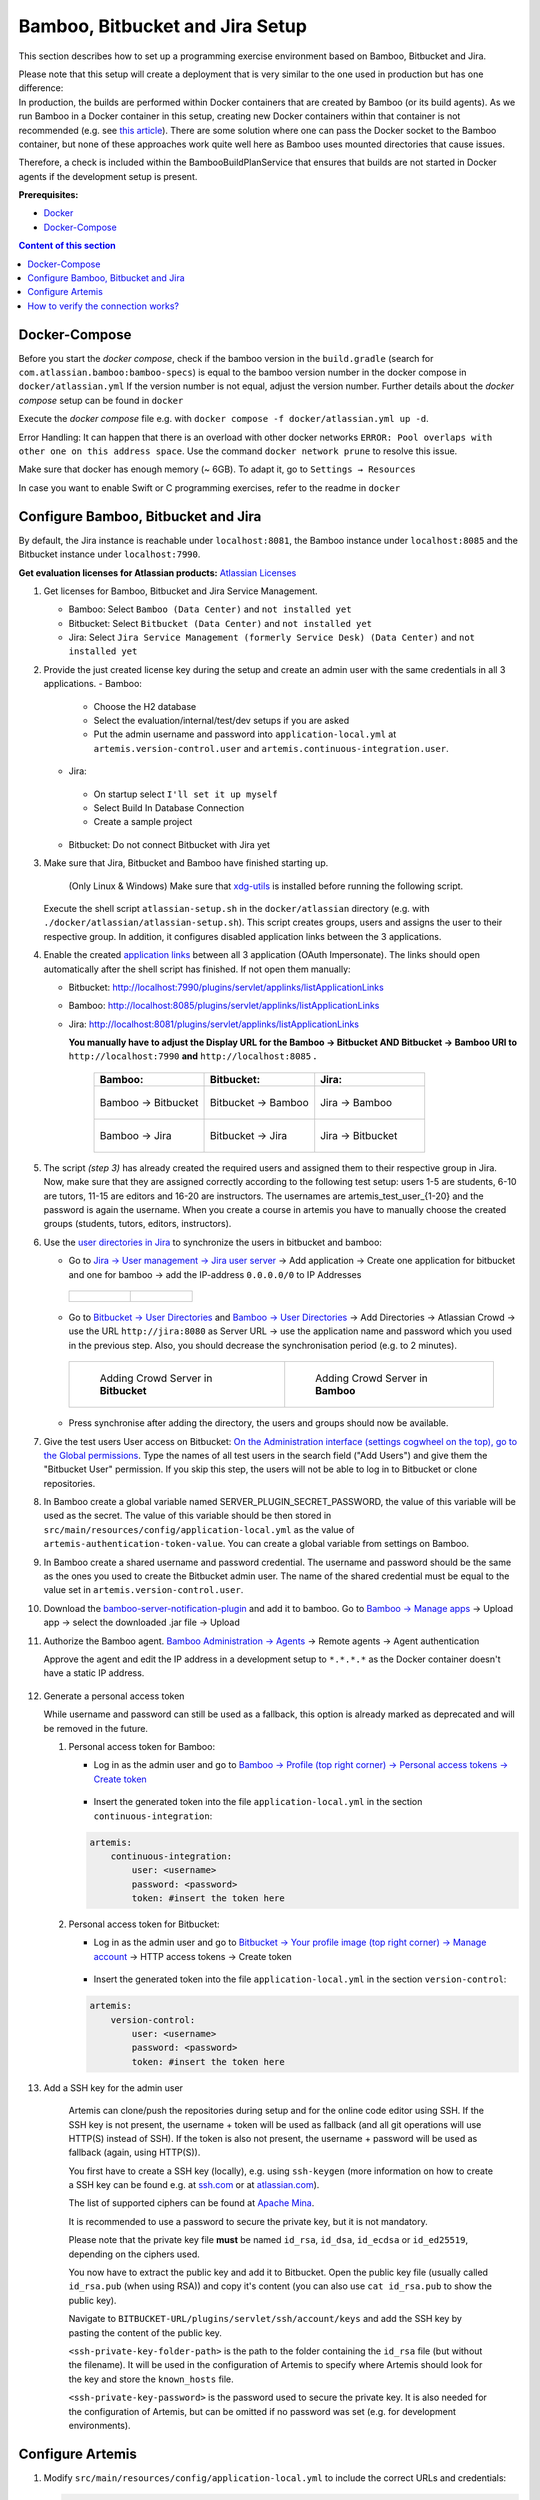 .. _Bamboo Bitbucket and Jira Setup:

Bamboo, Bitbucket and Jira Setup
--------------------------------

This section describes how to set up a programming exercise environment
based on Bamboo, Bitbucket and Jira.

| Please note that this setup will create a deployment that is very
  similar to the one used in production but has one difference:
| In production, the builds are performed within Docker containers that
  are created by Bamboo (or its build agents). As we run Bamboo in a
  Docker container in this setup, creating new Docker containers within
  that container is not recommended (e.g. see `this
  article <https://itnext.io/docker-in-docker-521958d34efd>`__). There
  are some solution where one can pass the Docker socket to the Bamboo
  container, but none of these approaches work quite well here as Bamboo
  uses mounted directories that cause issues.

Therefore, a check is included within the BambooBuildPlanService that
ensures that builds are not started in Docker agents if the development
setup is present.

**Prerequisites:**

* `Docker <https://docs.docker.com/install>`__
* `Docker-Compose <https://docs.docker.com/compose/install/>`__


.. contents:: Content of this section
    :local:
    :depth: 1

Docker-Compose
^^^^^^^^^^^^^^

Before you start the *docker compose*, check if the bamboo version in the
``build.gradle`` (search for ``com.atlassian.bamboo:bamboo-specs``) is
equal to the bamboo version number in the docker compose in
``docker/atlassian.yml``
If the version number is not equal, adjust the version number.
Further details about the *docker compose* setup can be found in ``docker``

Execute the *docker compose* file e.g. with
``docker compose -f docker/atlassian.yml up -d``.

Error Handling: It can happen that there is an overload with other
docker networks
``ERROR: Pool overlaps with other one on this address space``. Use the
command ``docker network prune`` to resolve this issue.

Make sure that docker has enough memory (~ 6GB). To adapt it, go to ``Settings → Resources``


In case you want to enable Swift or C programming exercises, refer to the readme in
``docker``


Configure Bamboo, Bitbucket and Jira
^^^^^^^^^^^^^^^^^^^^^^^^^^^^^^^^^^^^

By default, the Jira instance is reachable under ``localhost:8081``, the
Bamboo instance under ``localhost:8085`` and the Bitbucket instance
under ``localhost:7990``.

**Get evaluation licenses for Atlassian products:** `Atlassian Licenses <https://my.atlassian.com/license/evaluation>`__

#. Get licenses for Bamboo, Bitbucket and Jira Service Management.

   - Bamboo: Select ``Bamboo (Data Center)`` and ``not installed yet``
   - Bitbucket: Select ``Bitbucket (Data Center)`` and ``not installed yet``
   - Jira: Select ``Jira Service Management (formerly Service Desk) (Data Center)`` and ``not installed yet``

#. Provide the just created license key during the setup and create an admin user with the same credentials
   in all 3 applications.
   - Bamboo:

    - Choose the H2 database
    - Select the evaluation/internal/test/dev setups if you are asked
    - Put the admin username and password into ``application-local.yml`` at ``artemis.version-control.user``
      and ``artemis.continuous-integration.user``.

   - Jira:

    - On startup select ``I'll set it up myself``
    - Select Build In Database Connection
    - Create a sample project

   - Bitbucket: Do not connect Bitbucket with Jira yet

#. Make sure that Jira, Bitbucket and Bamboo have finished starting up.

    (Only Linux & Windows) Make sure that `xdg-utils <https://www.howtoinstall.me/ubuntu/18-04/xdg-utils/>`__
    is installed before running the following script.

    .. raw:: html

       <details>
       <summary>xdg-utils for Windows users</summary>
       An easy way to use the xdg-utils on Windows would be to install them on the linux-subsystem,
       which should be activated anyways when running Docker on Windows.
       For the installation on the subsystem the above linked explanation can be used.
       <br>
       Make sure to execute the script from the subsystem.
       </details>


   Execute the shell script ``atlassian-setup.sh`` in the
   ``docker/atlassian`` directory (e.g. with
   ``./docker/atlassian/atlassian-setup.sh``). This script creates
   groups, users and assigns the user to their respective group.
   In addition, it configures disabled application links between the 3 applications.


#. Enable the created `application
   links <https://confluence.atlassian.com/doc/linking-to-another-application-360677690.html>`__
   between all 3 application (OAuth Impersonate). The links should open automatically after the shell script
   has finished. If not open them manually:

   - Bitbucket: http://localhost:7990/plugins/servlet/applinks/listApplicationLinks
   - Bamboo: http://localhost:8085/plugins/servlet/applinks/listApplicationLinks
   - Jira: http://localhost:8081/plugins/servlet/applinks/listApplicationLinks

     **You manually have to adjust the Display URL for the Bamboo → Bitbucket AND
     Bitbucket → Bamboo URl to** ``http://localhost:7990`` **and**
     ``http://localhost:8085`` **.**

        .. list-table::
           :widths: 33 33 33
           :header-rows: 1

           * - **Bamboo:**
             - **Bitbucket:**
             - **Jira:**
           * - .. figure:: setup/bamboo-bitbucket-jira/bamboo_bitbucket_applicationLink.png
                  :align: center
                  :target: ../_images/bamboo_bitbucket_applicationLink.png

                  Bamboo → Bitbucket
             - .. figure:: setup/bamboo-bitbucket-jira/bitbucket_bamboo_applicationLink.png
                  :align: center
                  :target: ../_images/bitbucket_bamboo_applicationLink.png

                  Bitbucket → Bamboo
             - .. figure:: setup/bamboo-bitbucket-jira/jira_bamboo_applicationLink.png
                  :align: center
                  :target: ../_images/jira_bamboo_applicationLink.png

                  Jira → Bamboo
           * - .. figure:: setup/bamboo-bitbucket-jira/bamboo_jira_applicationLink.png
                  :align: center
                  :target: ../_images/bamboo_jira_applicationLink.png

                  Bamboo → Jira
             - .. figure:: setup/bamboo-bitbucket-jira/bitbucket_jira_applicationLink.png
                  :align: center
                  :target: ../_images/bitbucket_jira_applicationLink.png

                  Bitbucket → Jira
             - .. figure:: setup/bamboo-bitbucket-jira/jira_bitbucket_applicationLink.png
                  :align: center
                  :target: ../_images/jira_bitbucket_applicationLink.png

                  Jira → Bitbucket

#. The script *(step 3)* has already created the required users and assigned them to their respective group in Jira.
   Now, make sure that they are assigned correctly according to the following test setup:
   users 1-5 are students, 6-10 are tutors, 11-15 are
   editors and 16-20 are instructors. The usernames are \artemis_test_user_{1-20}
   and the password is again the username. When you create a course in artemis
   you have to manually choose the created groups (students, tutors, editors,
   instructors).

#. Use the `user directories in
   Jira <https://confluence.atlassian.com/adminjiraserver/allowing-connections-to-jira-for-user-management-938847045.html>`__
   to synchronize the users in bitbucket and bamboo:

   -  Go to `Jira → User management → Jira user server <http://localhost:8081/secure/admin/ConfigureCrowdServer.jspa>`__
      → Add application → Create one application for bitbucket and one for bamboo → add the
      IP-address ``0.0.0.0/0`` to IP Addresses

    .. list-table::

        * - .. figure:: setup/bamboo-bitbucket-jira/jira_add_application_bitbucket.png

          - .. figure:: setup/bamboo-bitbucket-jira/jira_add_application_bamboo.png

   -  Go to `Bitbucket → User Directories <http://localhost:7990/plugins/servlet/embedded-crowd/directories/list>`__
      and `Bamboo → User Directories <http://localhost:8085/plugins/servlet/embedded-crowd/directories/list>`__
      → Add Directories → Atlassian Crowd → use the URL ``http://jira:8080`` as Server URL →
      use the application name and password which you used in the previous
      step. Also, you should decrease the synchronisation period (e.g. to 2
      minutes).

    .. list-table::

        * - .. figure:: setup/bamboo-bitbucket-jira/user_directories_bitbucket.png

                Adding Crowd Server in **Bitbucket**

          - .. figure:: setup/bamboo-bitbucket-jira/user_directories_bamboo.png

                Adding Crowd Server in **Bamboo**

   - Press synchronise after adding the directory, the users and groups should now be available.

#. Give the test users User access on Bitbucket: `On the Administration interface (settings cogwheel on the top),
   go to the Global permissions <http://localhost:7990/admin/permissions>`__. Type the names of all test users in
   the search field ("Add Users") and give them the "Bitbucket User" permission. If you skip this step, the users
   will not be able to log in to Bitbucket or clone repositories.

#. In Bamboo create a global variable named
   SERVER_PLUGIN_SECRET_PASSWORD, the value of this variable will be used
   as the secret. The value of this variable should be then stored in
   ``src/main/resources/config/application-local.yml`` as the value of
   ``artemis-authentication-token-value``.
   You can create a global variable from settings on Bamboo.

#. In Bamboo create a shared username and password credential.
   The username and password should be the same as the ones you used to
   create the Bitbucket admin user. The name of the shared credential
   must be equal to the value set in ``artemis.version-control.user``.

#. Download the
   `bamboo-server-notification-plugin <https://github.com/ls1intum/bamboo-server-notification-plugin/releases>`__
   and add it to bamboo. Go to `Bamboo → Manage apps <http://localhost:8085/plugins/servlet/upm>`__ → Upload app → select
   the downloaded .jar file → Upload

#. Authorize the Bamboo agent. `Bamboo Administration → Agents <http://localhost:8085/admin/agent/configureAgents!doDefault.action>`__
   → Remote agents → Agent authentication

   Approve the agent and edit the IP address in a development setup to ``*.*.*.*`` as the Docker container doesn't
   have a static IP address.

   .. figure:: setup/bamboo-bitbucket-jira/bamboo_agent_configuration.png
      :target: ../_images/bamboo_agent_configuration.png
      :align: center

#. Generate a personal access token

   While username and password can still be used as a fallback, this option is already marked as deprecated and will
   be removed in the future.

   #. Personal access token for Bamboo:

      - Log in as the admin user and go to `Bamboo → Profile (top right corner) → Personal access tokens →
        Create token <http://localhost:8085/profile/createAccessToken.action>`__

          .. figure:: setup/bamboo-bitbucket-jira/bamboo-create-token.png
             :align: center

      - Insert the generated token into the file ``application-local.yml`` in the section ``continuous-integration``:

      .. code:: yaml

          artemis:
              continuous-integration:
                  user: <username>
                  password: <password>
                  token: #insert the token here

   #. Personal access token for Bitbucket:

      - Log in as the admin user and go to `Bitbucket → Your profile image (top right corner) → Manage account
        <http://localhost:7990/account>`__ → HTTP access tokens → Create token

          .. figure:: setup/bamboo-bitbucket-jira/bitbucket_create_token.png
             :align: center

      - Insert the generated token into the file ``application-local.yml`` in the section ``version-control``:

      .. code:: yaml

          artemis:
              version-control:
                  user: <username>
                  password: <password>
                  token: #insert the token here

#. Add a SSH key for the admin user

    Artemis can clone/push the repositories during setup and for the online code editor using SSH.
    If the SSH key is not present, the username + token will be used as fallback
    (and all git operations will use HTTP(S) instead of SSH).
    If the token is also not present, the username + password will be used as fallback (again, using HTTP(S)).

    You first have to create a SSH key (locally), e.g. using ``ssh-keygen``
    (more information on how to create a SSH key can be found e.g. at `ssh.com <https://www.ssh.com/ssh/keygen/>`__
    or at `atlassian.com <https://confluence.atlassian.com/bitbucketserver076/creating-ssh-keys-1026534841.html>`__).

    The list of supported ciphers can be found at `Apache Mina <https://github.com/apache/mina-sshd>`__.

    It is recommended to use a password to secure the private key, but it is not mandatory.

    Please note that the private key file **must** be named ``id_rsa``, ``id_dsa``, ``id_ecdsa`` or ``id_ed25519``,
    depending on the ciphers used.

    You now have to extract the public key and add it to Bitbucket.
    Open the public key file (usually called ``id_rsa.pub`` (when using RSA)) and copy it's content
    (you can also use ``cat id_rsa.pub`` to show the public key).

    Navigate to ``BITBUCKET-URL/plugins/servlet/ssh/account/keys`` and add the SSH key by pasting the content of
    the public key.

    ``<ssh-private-key-folder-path>`` is the path to the folder containing the ``id_rsa`` file (but without the filename).
    It will be used in the configuration of Artemis to specify where Artemis should look for the key and
    store the ``known_hosts`` file.

    ``<ssh-private-key-password>`` is the password used to secure the private key.
    It is also needed for the configuration of Artemis, but can be omitted if no password was set
    (e.g. for development environments).

Configure Artemis
^^^^^^^^^^^^^^^^^

#. Modify ``src/main/resources/config/application-local.yml`` to include the correct URLs and credentials:

   .. code:: yaml

           repo-clone-path: ./repos/
           repo-download-clone-path: ./repos-download/
           bcrypt-salt-rounds: 11   # The number of salt rounds for the bcrypt password hashing. Lower numbers make it faster but more unsecure and vice versa.
                                    # Please use the bcrypt benchmark tool to determine the best number of rounds for your system. https://github.com/ls1intum/bcrypt-Benchmark
           user-management:
               use-external: true
               external:
                   url: http://localhost:8081
                   user:  <jira-admin-user>
                   password: <jira-admin-password>
                   admin-group-name: instructors
               internal-admin:
                   username: artemis_admin
                   password: artemis_admin
           version-control:
               url: http://localhost:7990
               user:  <bitbucket-admin-user>
               password: <bitbucket-admin-password>
               token: <bitbucket-admin-token>   # step 10.2
               ssh-private-key-folder-path: <ssh-private-key-folder-path>
               ssh-private-key-password: <ssh-private-key-password>
           continuous-integration:
               url: http://localhost:8085
               user:  <bamboo-admin-user>
               password: <bamboo-admin-password>
               token: <bamboo-admin-token>   # step 10.1
               artemis-authentication-token-value: <artemis-authentication-token-value>   # step 7

  If you run the Atlassian suite in containers and Artemis on your host machine, you may have to set internal urls for bamboo,
  so that the CI and VCS servers are reachable from each other.

   .. code:: yaml

    bamboo:
        internal-urls:
            ci-url: http://bamboo:8085
            vcs-url: http://bitbucket:7990



#. Also, set the server URL in ``src/main/resources/config/application-local.yml``:

   .. code:: yaml

      server:
          port: 8080                                         # The port of artemis
          url: http://172.20.0.1:8080                        # needs to be an ip
          // url: http://docker.for.mac.host.internal:8080   # If the above one does not work for mac try this one
          // url: http://host.docker.internal:8080           # If the above one does not work for windows try this one

In addition, you have to start Artemis with the profiles ``bamboo``,
``bitbucket`` and ``jira`` so that the correct adapters will be used,
e.g.:

::

   --spring.profiles.active=dev,bamboo,bitbucket,jira,artemis,scheduling,local

All of these profiles are enabled by default when using one of the run configurations in IntelliJ.
Please read :ref:`Server Setup` for more details.

How to verify the connection works?
^^^^^^^^^^^^^^^^^^^^^^^^^^^^^^^^^^^

Artemis → Jira
""""""""""""""

You can login to Artemis with the admin user you created in Jira

Artemis → Bitbucket
"""""""""""""""""""
You can create a programming exercise

Artemis → Bamboo
""""""""""""""""
You can create a programming exercise

Bitbucket → Bamboo
""""""""""""""""""
The build of the students repository gets started after pushing to it

Bitbucket → Artemis
"""""""""""""""""""
When using the code editor, after clicking on *Submit*, the text *Building and testing...* should appear.

Bamboo → Artemis
""""""""""""""""
The build result is displayed in the code editor.
